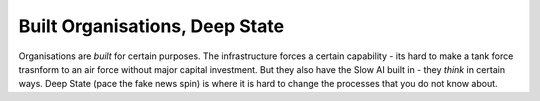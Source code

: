 Built Organisations, Deep State
-------------------------------

Organisations are *built* for certain purposes. The infrastructure forces a certain capability - its hard to make a tank force trasnform to an air force without major capital investment.  But they also have the Slow AI built in - they *think* in certain ways.  Deep State (pace the fake news spin) is where it is hard to change the processes that you do not know about. 

